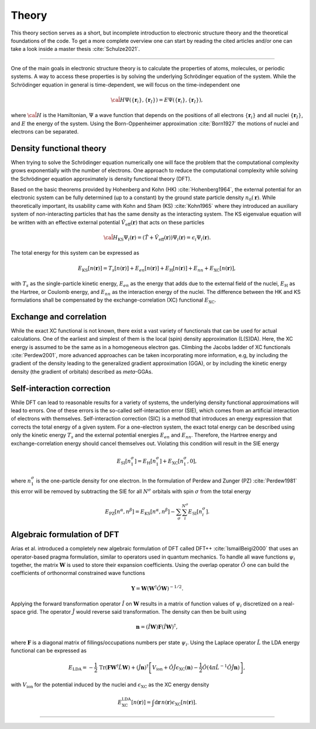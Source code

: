 ..
   SPDX-FileCopyrightText: 2021 The eminus developers
   SPDX-License-Identifier: Apache-2.0

.. _theory:

Theory
******

This theory section serves as a short, but incomplete introduction to electronic structure theory and the theoretical foundations of the code.
To get a more complete overview one can start by reading the cited articles and/or one can take a look inside a master thesis :cite:`Schulze2021`.

----

One of the main goals in electronic structure theory is to calculate the properties of atoms, molecules, or periodic systems.
A way to access these properties is by solving the underlying Schrödinger equation of the system.
While the Schrödinger equation in general is time-dependent, we will focus on the time-independent one

.. math::

   \hat{\cal H} \Psi(\{\boldsymbol r_i\}, \{\boldsymbol r_I\}) = E \Psi(\{\boldsymbol r_i\}, \{\boldsymbol r_I\}),

where :math:`\hat{\cal H}` is the Hamiltonian, :math:`\Psi` a wave function that depends on the positions of all electrons :math:`\{\boldsymbol r_i\}` and all nuclei :math:`\{\boldsymbol r_I\}`, and :math:`E` the energy of the system.
Using the Born-Oppenheimer approximation :cite:`Born1927` the motions of nuclei and electrons can be separated.

Density functional theory
=========================

When trying to solve the Schrödinger equation numerically one will face the problem that the computational complexity grows exponentially with the number of electrons.
One approach to reduce the computational complexity while solving the Schrödinger equation approximately is density functional theory (DFT).

Based on the basic theorems provided by Hohenberg and Kohn (HK) :cite:`Hohenberg1964`, the external potential for an electronic system can be fully determined (up to a constant) by the ground state particle density :math:`n_0(\boldsymbol r)`.
While theoretically important, its usability came with Kohn and Sham (KS) :cite:`Kohn1965` where they introduced an auxiliary system of non-interacting particles that has the same density as the interacting system.
The KS eigenvalue equation will be written with an effective external potential :math:`\hat{V}_\mathrm{eff}(\boldsymbol r)` that acts on these particles

.. math::

   \hat{\cal H}_{\mathrm{KS}} \Psi_i(\boldsymbol r) = \left( \hat{T} + \hat{V}_\mathrm{eff}(\boldsymbol r) \right) \Psi_i(\boldsymbol r) = \epsilon_i \Psi_i(\boldsymbol r).

The total energy for this system can be expressed as

.. math::

   E_{\mathrm{KS}}[n(\boldsymbol r)] = T_s[n(\boldsymbol r)] + E_{en}[n(\boldsymbol r)] + E_{\mathrm{H}}[n(\boldsymbol r)] + E_{nn} + E_{\mathrm{XC}}[n(\boldsymbol r)],

with :math:`T_s` as the single-particle kinetic energy, :math:`E_{en}` as the energy that adds due to the external field of the nuclei, :math:`E_{\mathrm{H}}` as the Hartree, or Coulomb energy, and :math:`E_{nn}` as the interaction energy of the nuclei.
The difference between the HK and KS formulations shall be compensated by the exchange-correlation (XC) functional :math:`E_{\mathrm{XC}}`.

Exchange and correlation
========================

While the exact XC functional is not known, there exist a vast variety of functionals that can be used for actual calculations.
One of the earliest and simplest of them is the local (spin) density approximation (L(S)DA).
Here, the XC energy is assumed to be the same as in a homogeneous electron gas.
Climbing the Jacobs ladder of XC functionals :cite:`Perdew2001`, more advanced approaches can be taken incorporating more information, e.g, by including the gradient of the density leading to the generalized gradient approximation (GGA), or by including the kinetic energy density (the gradient of orbitals) described as *meta*-GGAs.

Self-interaction correction
===========================

While DFT can lead to reasonable results for a variety of systems, the underlying density functional approximations will lead to errors.
One of these errors is the so-called self-interaction error (SIE), which comes from an artificial interaction of electrons with themselves.
Self-interaction correction (SIC) is a method that introduces an energy expression that corrects the total energy of a given system.
For a one-electron system, the exact total energy can be described using only the kinetic energy :math:`T_s` and the external potential energies :math:`E_{en}` and :math:`E_{nn}`.
Therefore, the Hartree energy and exchange-correlation energy should cancel themselves out.
Violating this condition will result in the SIE energy

.. math::
   E_{\mathrm{SI}}[n_1^{\sigma}] = E_{\mathrm{H}}[n_1^{\sigma}] + E_{\mathrm{XC}}[n_1^{\sigma}, 0],

where :math:`n_1^{\sigma}` is the one-particle density for one electron.
In the formulation of Perdew and Zunger (PZ) :cite:`Perdew1981` this error will be removed by subtracting the SIE for all :math:`N^\sigma` orbitals with spin :math:`\sigma` from the total energy

.. math::

   E_{\mathrm{PZ}}[n^{\alpha}, n^{\beta}] = E_{\mathrm{KS}}[n^{\alpha}, n^{\beta}] - \sum_\sigma \sum_i^{N^\sigma} E_{\mathrm{SI}}[n_i^{\sigma}].

Algebraic formulation of DFT
============================
Arias et al. introduced a completely new algebraic formulation of DFT called DFT++ :cite:`IsmailBeigi2000` that uses an operator-based pragma formulation, similar to operators used in quantum mechanics.
To handle all wave functions :math:`\psi_i` together, the matrix :math:`\boldsymbol W` is used to store their expansion coefficients.
Using the overlap operator :math:`\hat O` one can build the coefficients of orthonormal constrained wave functions

.. math::

   \boldsymbol Y = \boldsymbol W \left( \boldsymbol W^{\dagger}\hat O \boldsymbol W \right)^{-1/2}.

Applying the forward transformation operator :math:`\hat I` on :math:`\boldsymbol W` results in a matrix of function values of :math:`\psi_i` discretized on a real-space grid.
The operator :math:`\hat J` would reverse said transformation.
The density can then be built using

.. math::

   \boldsymbol n = (\hat I \boldsymbol W)\boldsymbol F(\hat I \boldsymbol W)^{\dagger},

where :math:`\boldsymbol F` is a diagonal matrix of fillings/occupations numbers per state :math:`\psi_i`.
Using the Laplace operator :math:`\hat L` the LDA energy functional can be expressed as

.. math::

   E_{\mathrm{LDA}} = -\frac{1}{2}\,\mathrm{Tr}(\boldsymbol F \boldsymbol W^\dagger \hat L \boldsymbol W) + (\hat J \boldsymbol n)^{\dagger} \left[ V_{\mathrm{ion}} + \hat O \hat J \epsilon_{\mathrm{XC}}(\boldsymbol n) - \frac{1}{2} \hat O \left( 4\pi\hat L^{-1}\hat O \hat J \boldsymbol n \right) \right],

with :math:`V_{\mathrm{ion}}` for the potential induced by the nuclei and :math:`\epsilon_{\mathrm{XC}}` as the XC energy density

.. math::

   E^{\mathrm{LDA}}_{\mathrm{XC}}[n(\boldsymbol r)] = \int\mathrm{d}\boldsymbol r\, n(\boldsymbol r) \epsilon_{\mathrm{XC}}[n(\boldsymbol r)].

----

.. bibliography::

